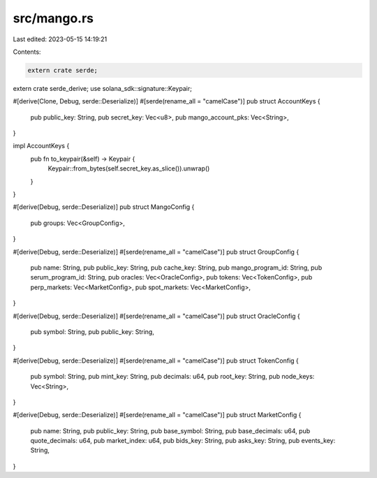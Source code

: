 src/mango.rs
============

Last edited: 2023-05-15 14:19:21

Contents:

.. code-block:: rs

    extern crate serde;
extern crate serde_derive;
use solana_sdk::signature::Keypair;

#[derive(Clone, Debug, serde::Deserialize)]
#[serde(rename_all = "camelCase")]
pub struct AccountKeys {
    pub public_key: String,
    pub secret_key: Vec<u8>,
    pub mango_account_pks: Vec<String>,
}

impl AccountKeys {
    pub fn to_keypair(&self) -> Keypair {
        Keypair::from_bytes(self.secret_key.as_slice()).unwrap()
    }
}

#[derive(Debug, serde::Deserialize)]
pub struct MangoConfig {
    pub groups: Vec<GroupConfig>,
}

#[derive(Debug, serde::Deserialize)]
#[serde(rename_all = "camelCase")]
pub struct GroupConfig {
    pub name: String,
    pub public_key: String,
    pub cache_key: String,
    pub mango_program_id: String,
    pub serum_program_id: String,
    pub oracles: Vec<OracleConfig>,
    pub tokens: Vec<TokenConfig>,
    pub perp_markets: Vec<MarketConfig>,
    pub spot_markets: Vec<MarketConfig>,
}

#[derive(Debug, serde::Deserialize)]
#[serde(rename_all = "camelCase")]
pub struct OracleConfig {
    pub symbol: String,
    pub public_key: String,
}

#[derive(Debug, serde::Deserialize)]
#[serde(rename_all = "camelCase")]
pub struct TokenConfig {
    pub symbol: String,
    pub mint_key: String,
    pub decimals: u64,
    pub root_key: String,
    pub node_keys: Vec<String>,
}

#[derive(Debug, serde::Deserialize)]
#[serde(rename_all = "camelCase")]
pub struct MarketConfig {
    pub name: String,
    pub public_key: String,
    pub base_symbol: String,
    pub base_decimals: u64,
    pub quote_decimals: u64,
    pub market_index: u64,
    pub bids_key: String,
    pub asks_key: String,
    pub events_key: String,
}


